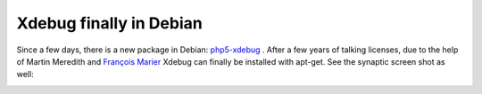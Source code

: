 Xdebug finally in Debian
========================

.. articleMetaData::
   :Where: Skien, Norway
   :Date: 20080506 1430 CEST
   :Tags: cms, php, xdebug

.. image:: /images/content/xdebug_logo.png
   :align: left

Since a few days, there is a new package in Debian: `php5-xdebug`_ .
After a few years of talking licenses, due to the help of Martin
Meredith and `François Marier`_ Xdebug can finally be installed with apt-get. See the
synaptic screen shot as well:

.. image:: /images/content/xdebug-in-debian.png
   :align: center


.. _`php5-xdebug`: http://lists.debian.org/debian-devel-changes/2008/05/msg00361.html
.. _`François Marier`: http://feeding.cloud.geek.nz/

